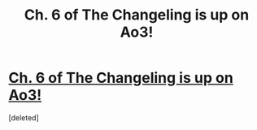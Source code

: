 #+TITLE: Ch. 6 of The Changeling is up on Ao3!

* [[http://archiveofourown.org/works/189189/chapters/15960982][Ch. 6 of The Changeling is up on Ao3!]]
:PROPERTIES:
:Score: 1
:DateUnix: 1464539380.0
:DateShort: 2016-May-29
:FlairText: Promotion
:END:
[deleted]


